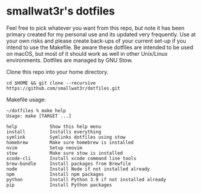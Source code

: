 * smallwat3r's dotfiles

Feel free to pick whatever you want from this repo, but note it has been primary
created for my personal use and its updated very frequently. Use at your own risks
and please create back-ups of your current set-up if you intend to use the Makefile.
Be aware these dotfiles are intended to be used on macOS, but most of it should
work as well in other Unix/Linux environments. Dotfiles are managed by GNU Stow.

Clone this repo into your home directory.

#+begin_src shell
cd $HOME && git clone --recursive https://github.com/smallwat3r/dotfiles.git
#+end_src

Makefile usage:

#+begin_src
~/dotfiles % make help
Usage: make [TARGET ...]

help            Show this help menu
install         Installs everything
symlink         Symlinks dotfiles using stow
homebrew        Make sure homebrew is installed
nvim            Setup neovim
stow            Make sure stow is installed
xcode-cli       Install xcode command line tools
brew-bundle     Install packages from Brewfile
node            Install Node if not installed already
npm             Install npm packages
python          Install Python 3.9 if not installed already
pip             Install Python packages
#+end_src
